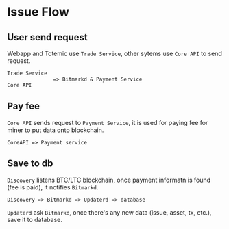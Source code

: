 * Issue Flow
** User  send request

   Webapp and Totemic use ~Trade Service~, other sytems use ~Core API~ to
   send request.

   #+BEGIN_SRC
     Trade Service
                    => Bitmarkd & Payment Service
     Core API
   #+END_SRC

** Pay fee

   ~Core API~ sends request to ~Payment Service~, it is used for paying
   fee for miner to put data onto blockchain.

   #+BEGIN_SRC
     CoreAPI => Payment service
   #+END_SRC

** Save to db

   ~Discovery~ listens BTC/LTC blockchain, once payment informatn is
   found (fee is paid), it notifies ~Bitmarkd~.

   #+BEGIN_SRC
     Discovery => Bitmarkd => Updaterd => database
   #+END_SRC

   ~Updaterd~ ask ~Bitmarkd~, once there's any new data (issue, asset, tx,
   etc.), save it to database.

